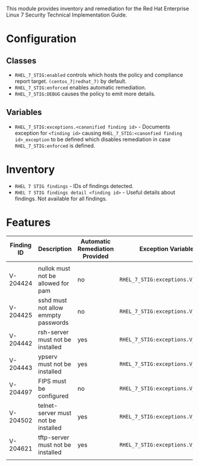 This module provides inventory and remediation for the Red Hat Enterprise Linux 7 Security Technical Implementation Guide.

* Configuration
** Classes
- =RHEL_7_STIG:enabled= controls which hosts the policy and compliance report target. =(centos_7|redhat_7)= by default.
- =RHEL_7_STIG:enforced= enables automatic remediation.
- =RHEL_7_STIG:DEBUG= causes the policy to emit more details.
** Variables
- =RHEL_7_STIG:exceptions.<canonified finding id>= - Documents exception for =<finding id>= causing =RHEL_7_STIG:<canonfied finding id>_exception= to be defined which disables remediation in case =RHEL_7_STIG:enforced= is defined.
* Inventory
- =RHEL 7 STIG findings= - IDs of findings detected.
- =RHEL 7 STIG findings detail <finding id>= - Useful details about findings. Not available for all findings.
* Features
| Finding ID | Description                          | Automatic Remediation Provided | Exception Variable              |
|------------+--------------------------------------+--------------------------------+---------------------------------|
|            |                                      |                                |                                 |
| V-204424   | nullok must not be allowed for pam   | no                             | =RHEL_7_STIG:exceptions.V_204424= |
| V-204425   | sshd must not allow emmpty passwords | no                             | =RHEL_7_STIG:exceptions.V_204425= |
| V-204442   | rsh-server must not be installed     | yes                            | =RHEL_7_STIG:exceptions.V_204442= |
| V-204443   | ypserv must not be installed         | yes                            | =RHEL_7_STIG:exceptions.V_204443= |
| V-204497   | FIPS must be configured              | no                             | =RHEL_7_STIG:exceptions.V_204497= |
| V-204502   | telnet-server must not be installed  | yes                            | =RHEL_7_STIG:exceptions.V_204502= |
| V-204621   | tftp-server must not be installed    | yes                            | =RHEL_7_STIG:exceptions.V_204621= |
|            |                                      |                                |                                 |
